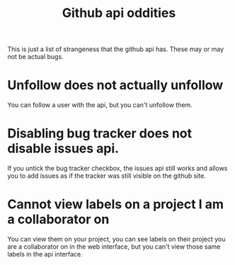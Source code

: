 #+TITLE: Github api oddities

This is just a list of strangeness that the github api has. These may or
may not be actual bugs.

* Unfollow does not actually unfollow
  You can follow a user with the api, but you can't unfollow them.

* Disabling bug tracker does not disable issues api.
  If you untick the bug tracker checkbox, the issues api still works and
  allows you to add issues as if the tracker was still visible on the
  github site.


* Cannot view labels on a project I am a collaborator on
  You can view them on your project, you can see labels on their project
  you are a collaborator on in the web interface, but you can't view
  those same labels in the api interface.
